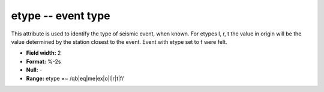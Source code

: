 .. _css3.0-etype_attributes:

**etype** -- event type
-----------------------

This attribute is used to identify the type of seismic
event, when known.  For etypes l, r, t the value in origin
will be the value determined by the station closest to the
event.  Event with etype set to f were felt.

* **Field width:** 2
* **Format:** %-2s
* **Null:** -
* **Range:** etype =~ /qb|eq|me|ex|o|l|r|t|f/
